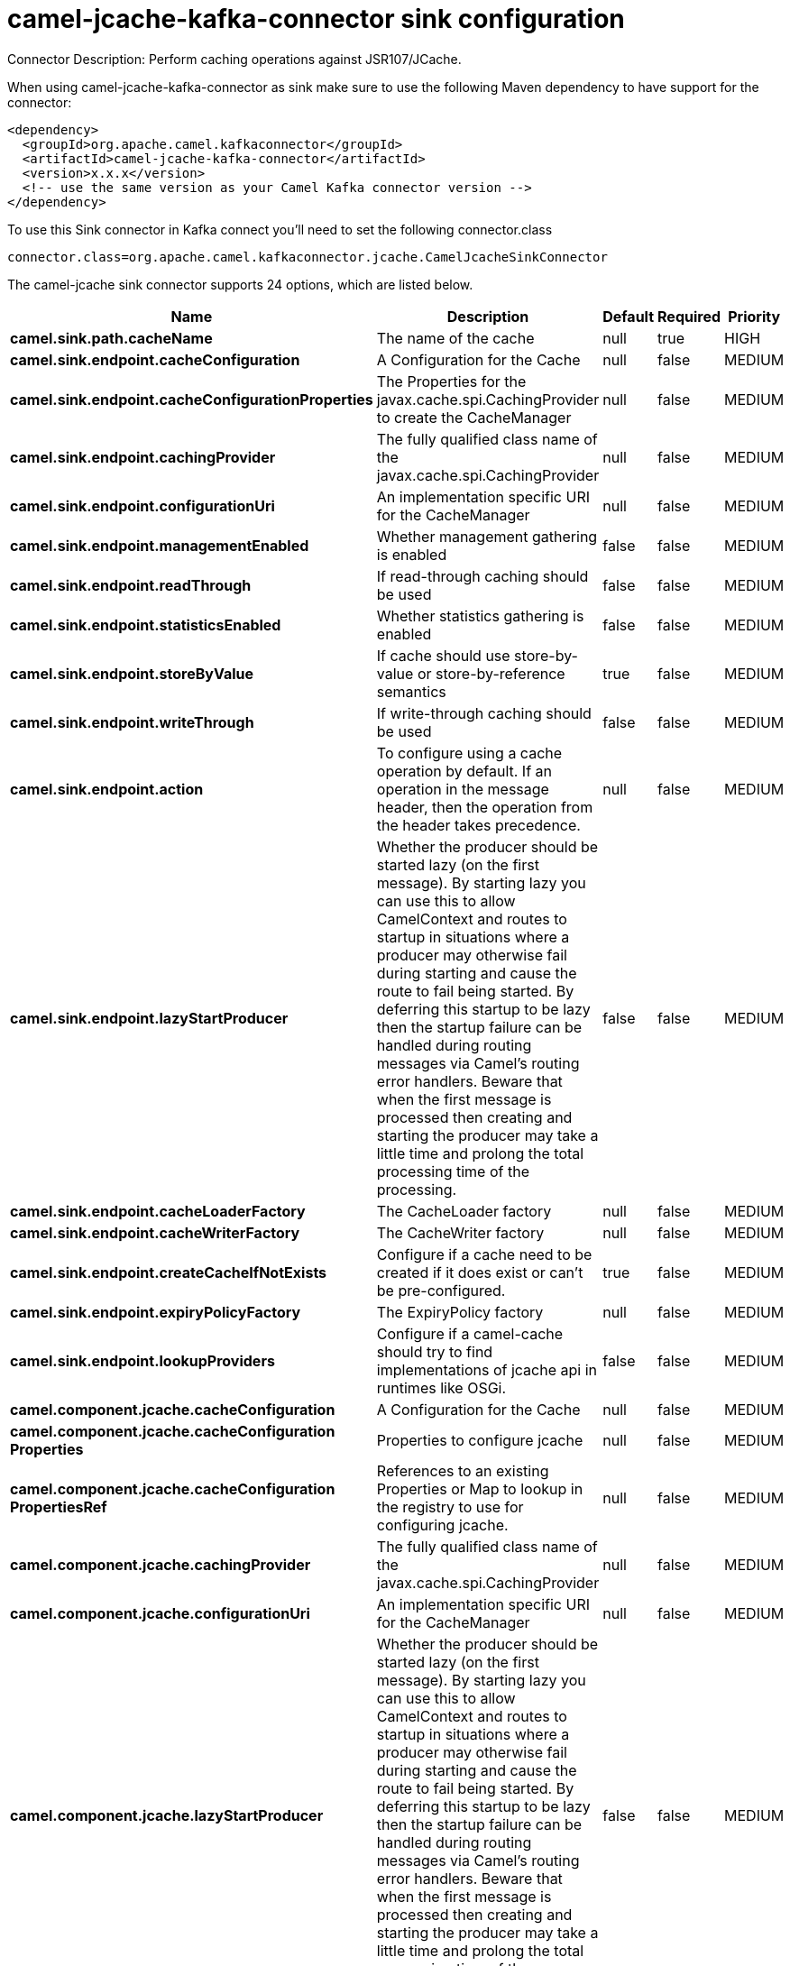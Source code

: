 // kafka-connector options: START
[[camel-jcache-kafka-connector-sink]]
= camel-jcache-kafka-connector sink configuration

Connector Description: Perform caching operations against JSR107/JCache.

When using camel-jcache-kafka-connector as sink make sure to use the following Maven dependency to have support for the connector:

[source,xml]
----
<dependency>
  <groupId>org.apache.camel.kafkaconnector</groupId>
  <artifactId>camel-jcache-kafka-connector</artifactId>
  <version>x.x.x</version>
  <!-- use the same version as your Camel Kafka connector version -->
</dependency>
----

To use this Sink connector in Kafka connect you'll need to set the following connector.class

[source,java]
----
connector.class=org.apache.camel.kafkaconnector.jcache.CamelJcacheSinkConnector
----


The camel-jcache sink connector supports 24 options, which are listed below.



[width="100%",cols="2,5,^1,1,1",options="header"]
|===
| Name | Description | Default | Required | Priority
| *camel.sink.path.cacheName* | The name of the cache | null | true | HIGH
| *camel.sink.endpoint.cacheConfiguration* | A Configuration for the Cache | null | false | MEDIUM
| *camel.sink.endpoint.cacheConfigurationProperties* | The Properties for the javax.cache.spi.CachingProvider to create the CacheManager | null | false | MEDIUM
| *camel.sink.endpoint.cachingProvider* | The fully qualified class name of the javax.cache.spi.CachingProvider | null | false | MEDIUM
| *camel.sink.endpoint.configurationUri* | An implementation specific URI for the CacheManager | null | false | MEDIUM
| *camel.sink.endpoint.managementEnabled* | Whether management gathering is enabled | false | false | MEDIUM
| *camel.sink.endpoint.readThrough* | If read-through caching should be used | false | false | MEDIUM
| *camel.sink.endpoint.statisticsEnabled* | Whether statistics gathering is enabled | false | false | MEDIUM
| *camel.sink.endpoint.storeByValue* | If cache should use store-by-value or store-by-reference semantics | true | false | MEDIUM
| *camel.sink.endpoint.writeThrough* | If write-through caching should be used | false | false | MEDIUM
| *camel.sink.endpoint.action* | To configure using a cache operation by default. If an operation in the message header, then the operation from the header takes precedence. | null | false | MEDIUM
| *camel.sink.endpoint.lazyStartProducer* | Whether the producer should be started lazy (on the first message). By starting lazy you can use this to allow CamelContext and routes to startup in situations where a producer may otherwise fail during starting and cause the route to fail being started. By deferring this startup to be lazy then the startup failure can be handled during routing messages via Camel's routing error handlers. Beware that when the first message is processed then creating and starting the producer may take a little time and prolong the total processing time of the processing. | false | false | MEDIUM
| *camel.sink.endpoint.cacheLoaderFactory* | The CacheLoader factory | null | false | MEDIUM
| *camel.sink.endpoint.cacheWriterFactory* | The CacheWriter factory | null | false | MEDIUM
| *camel.sink.endpoint.createCacheIfNotExists* | Configure if a cache need to be created if it does exist or can't be pre-configured. | true | false | MEDIUM
| *camel.sink.endpoint.expiryPolicyFactory* | The ExpiryPolicy factory | null | false | MEDIUM
| *camel.sink.endpoint.lookupProviders* | Configure if a camel-cache should try to find implementations of jcache api in runtimes like OSGi. | false | false | MEDIUM
| *camel.component.jcache.cacheConfiguration* | A Configuration for the Cache | null | false | MEDIUM
| *camel.component.jcache.cacheConfiguration Properties* | Properties to configure jcache | null | false | MEDIUM
| *camel.component.jcache.cacheConfiguration PropertiesRef* | References to an existing Properties or Map to lookup in the registry to use for configuring jcache. | null | false | MEDIUM
| *camel.component.jcache.cachingProvider* | The fully qualified class name of the javax.cache.spi.CachingProvider | null | false | MEDIUM
| *camel.component.jcache.configurationUri* | An implementation specific URI for the CacheManager | null | false | MEDIUM
| *camel.component.jcache.lazyStartProducer* | Whether the producer should be started lazy (on the first message). By starting lazy you can use this to allow CamelContext and routes to startup in situations where a producer may otherwise fail during starting and cause the route to fail being started. By deferring this startup to be lazy then the startup failure can be handled during routing messages via Camel's routing error handlers. Beware that when the first message is processed then creating and starting the producer may take a little time and prolong the total processing time of the processing. | false | false | MEDIUM
| *camel.component.jcache.autowiredEnabled* | Whether autowiring is enabled. This is used for automatic autowiring options (the option must be marked as autowired) by looking up in the registry to find if there is a single instance of matching type, which then gets configured on the component. This can be used for automatic configuring JDBC data sources, JMS connection factories, AWS Clients, etc. | true | false | MEDIUM
|===



The camel-jcache sink connector has no converters out of the box.





The camel-jcache sink connector has no transforms out of the box.





The camel-jcache sink connector has no aggregation strategies out of the box.




// kafka-connector options: END
